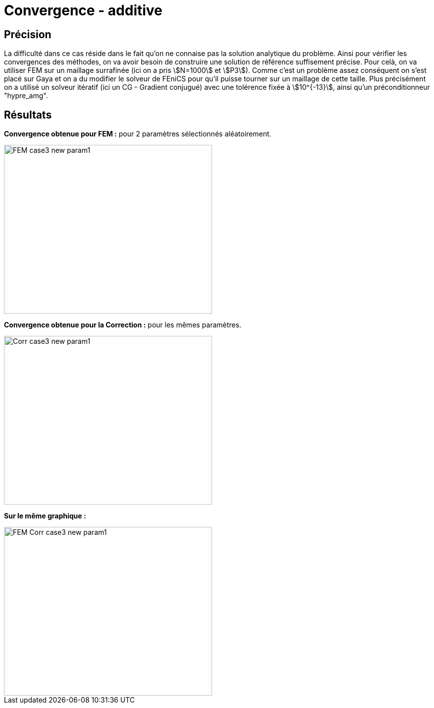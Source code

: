 # Convergence - additive
:cvg_dir: cvg/tests_2D/

## Précision

La difficulté dans ce cas réside dans le fait qu'on ne connaise pas la solution analytique du problème. Ainsi pour vérifier les convergences des méthodes, on va avoir besoin de construire une solution de référence suffisement précise. Pour celà, on va utiliser FEM sur un maillage surrafinée (ici on a pris stem:[N=1000] et stem:[P3]). Comme c'est un problème assez conséquent on s'est placé sur Gaya et on a du modifier le solveur de FEniCS pour qu'il puisse tourner sur un maillage de cette taille. Plus précisément on a utilisé un solveur itératif (ici un CG - Gradient conjugué) avec une tolérence fixée à stem:[10^{-13}], ainsi qu'un préconditionneur "hypre_amg".

## Résultats

**Convergence obtenue pour FEM :** pour 2 paramètres sélectionnés aléatoirement.

image::{cvg_dir}fem/FEM_case3_new_param1.png[width=420.0,height=340.0]

**Convergence obtenue pour la Correction :** pour les mêmes paramètres.

image::{cvg_dir}add/Corr_case3_new_param1.png[width=420.0,height=340.0]

**Sur le même graphique :** 

image::{cvg_dir}fem-add/FEM-Corr_case3_new_param1.png[width=420.0,height=340.0]